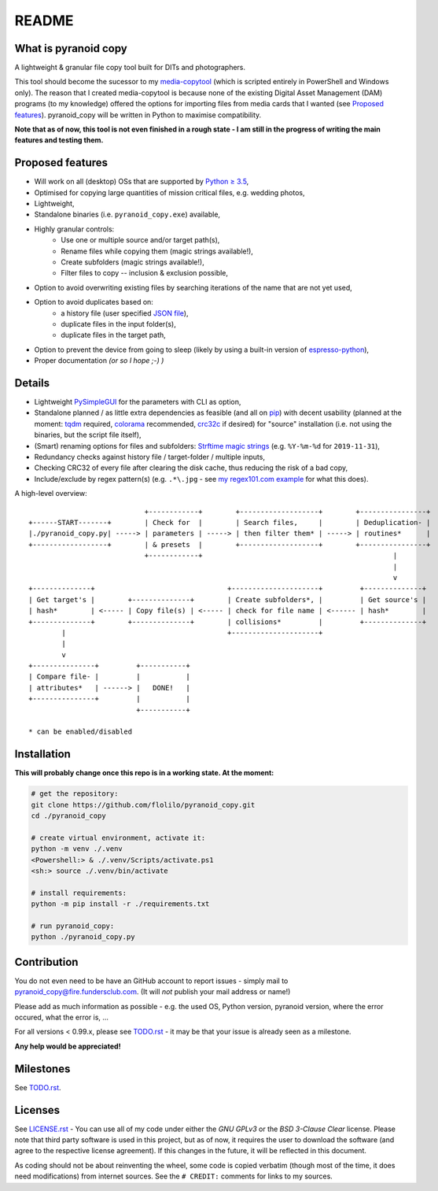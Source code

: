 ======
README
======


What is pyranoid copy
=====================

A lightweight & granular file copy tool built for DITs and photographers.

This tool should become the sucessor to my `media-copytool <https://github.com/flolilo/media-copytool>`_ (which is
scripted entirely in PowerShell and Windows only). The reason that I created media-copytool is because none of the
existing Digital Asset Management (DAM) programs (to my knowledge) offered the options for importing files from media
cards that I wanted (see `Proposed features`_). pyranoid_copy will be written in Python to maximise compatibility.

**Note that as of now, this tool is not even finished in a rough state - I am still in the progress of writing the main
features and testing them.**


Proposed features
=================

- Will work on all (desktop) OSs that are supported by `Python ≥ 3.5 <https://www.python.org/downloads/>`_,
- Optimised for copying large quantities of mission critical files, e.g. wedding photos,
- Lightweight,
- Standalone binaries (i.e. ``pyranoid_copy.exe``) available,
- Highly granular controls:
    - Use one or multiple source and/or target path(s),
    - Rename files while copying them (magic strings available!),
    - Create subfolders (magic strings available!),
    - Filter files to copy -- inclusion & exclusion possible,
- Option to avoid overwriting existing files by searching iterations of the name that are not yet used,
- Option to avoid duplicates based on:
    - a history file (user specified `JSON file <https://en.wikipedia.org/wiki/JSON#Example>`_),
    - duplicate files in the input folder(s),
    - duplicate files in the target path,
- Option to prevent the device from going to sleep (likely by using a built-in version of
  `espresso-python <https://github.com/piedar/espresso-python>`_),
- Proper documentation *(or so I hope ;-) )*


Details
=======

- Lightweight `PySimpleGUI <https://github.com/PySimpleGUI/PySimpleGUI>`_ for the parameters with CLI as option,
- Standalone planned / as little extra dependencies as feasible (and all on `pip <https://pypi.org/>`_) with decent
  usability (planned at the moment: `tqdm <https://github.com/tqdm/tqdm>`_ required,
  `colorama <https://github.com/tartley/colorama>`_ recommended, `crc32c <https://github.com/ICRAR/crc32c>`_ if
  desired) for "source" installation (i.e. not using the binaries, but the script file itself),
- (Smart) renaming options for files and subfolders:
  `Strftime magic strings <https://docs.python.org/3.7/library/datetime.html#strftime-and-strptime-behavior>`_ (e.g.
  ``%Y-%m-%d`` for ``2019-11-31``),
- Redundancy checks against history file / target-folder / multiple inputs,
- Checking CRC32 of every file after clearing the disk cache, thus reducing the risk of a bad copy,
- Include/exclude by regex pattern(s) (e.g. ``.*\.jpg`` - see 
  `my regex101.com example <https://regex101.com/r/0WHdUL/2>`_ for what this does).


A high-level overview::

                                +------------+        +-------------------+        +----------------+
    +------START-------+        | Check for  |        | Search files,     |        | Deduplication- |
    |./pyranoid_copy.py| -----> | parameters | -----> | then filter them* | -----> | routines*      |
    +------------------+        | & presets  |        +-------------------+        +----------------+
                                +------------+                                              |         
                                                                                            |         
                                                                                            v         
    +--------------+                                +---------------------+         +--------------+  
    | Get target's |        +--------------+        | Create subfolders*, |         | Get source's |  
    | hash*        | <----- | Copy file(s) | <----- | check for file name | <------ | hash*        |  
    +--------------+        +--------------+        | collisions*         |         +--------------+  
            |                                       +---------------------+                          
            |                                                                                           
            v                                                                                           
    +---------------+         +-----------+                                                            
    | Compare file- |         |           |                                                            
    | attributes*   | ------> |   DONE!   |                                                            
    +---------------+         |           |                                                            
                              +-----------+                                                            
                                                                                                        
    * can be enabled/disabled                                                                           


Installation
============

**This will probably change once this repo is in a working state. At the moment:**

.. code-block:: Shell

    # get the repository:
    git clone https://github.com/flolilo/pyranoid_copy.git
    cd ./pyranoid_copy

    # create virtual environment, activate it:
    python -m venv ./.venv
    <Powershell:> & ./.venv/Scripts/activate.ps1
    <sh:> source ./.venv/bin/activate

    # install requirements:
    python -m pip install -r ./requirements.txt

    # run pyranoid_copy:
    python ./pyranoid_copy.py


Contribution
============

You do not even need to be have an GitHub account to report issues - simply mail to
`pyranoid_copy@fire.fundersclub.com <mailto:pyranoid_copy@fire.fundersclub.com>`_. (It will *not* publish your mail
address or name!)

Please add as much information as possible - e.g. the used OS, Python version, pyranoid version, where the error
occured, what the error is, ...

For all versions < 0.99.x, please see `TODO.rst`_ - it may be that your issue is already seen as a
milestone.

**Any help would be appreciated!**


Milestones
==========

See `TODO.rst`_.


Licenses
========

See `LICENSE.rst`_ - You can use all of my code under either the *GNU GPLv3* or the
*BSD 3-Clause Clear* license. Please note that third party software is used in this project, but as of now, it
requires the user to download the software (and agree to the respective license agreement). If this changes in the
future, it will be reflected in this document.

As coding should not be about reinventing the wheel, some code is copied verbatim (though most of the time, it does
need modifications) from internet sources. See the ``# CREDIT:`` comments for links to my sources.

.. _TODO.rst: https://pyranoid-copy.readthedocs.io/en/latest/todo.html
.. _LICENSE.rst: https://pyranoid-copy.readthedocs.io/en/latest/license.html

